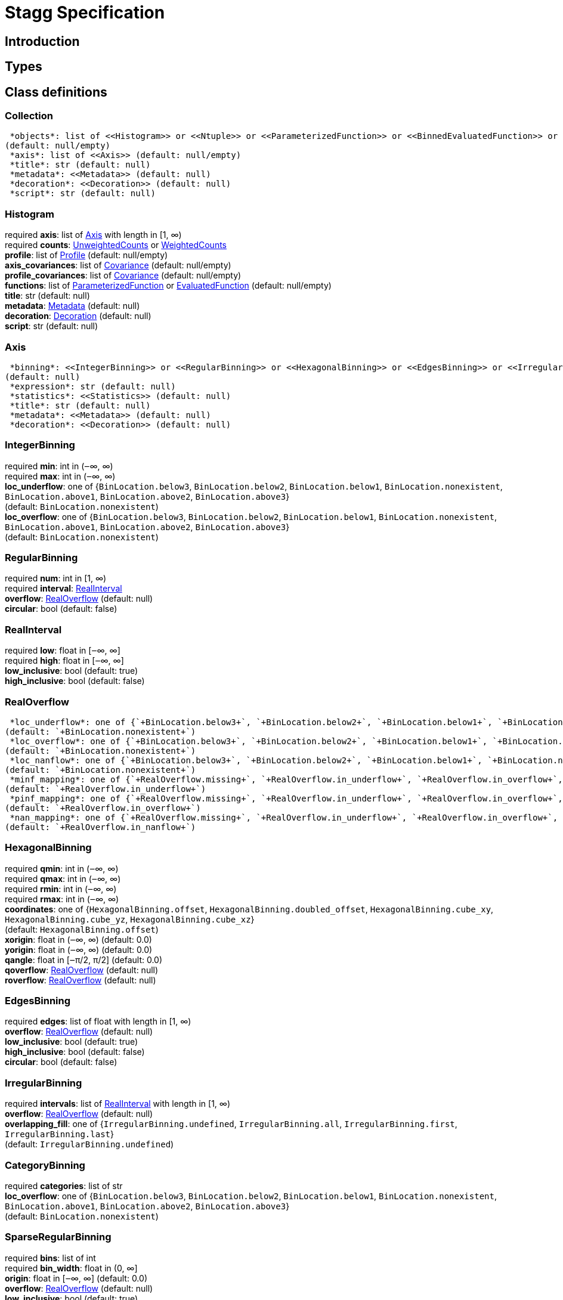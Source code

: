 = Stagg Specification

== Introduction

== Types

== Class definitions



=== Collection

[%hardbreaks]
 *objects*: list of <<Histogram>> or <<Ntuple>> or <<ParameterizedFunction>> or <<BinnedEvaluatedFunction>> or <<Collection>> +
(default: null/empty)
 *axis*: list of <<Axis>> (default: null/empty)
 *title*: str (default: null)
 *metadata*: <<Metadata>> (default: null)
 *decoration*: <<Decoration>> (default: null)
 *script*: str (default: null)

=== Histogram

[%hardbreaks]
required  *axis*: list of <<Axis>> with length in [1, ∞)
required  *counts*: <<UnweightedCounts>> or <<WeightedCounts>>
 *profile*: list of <<Profile>> (default: null/empty)
 *axis_covariances*: list of <<Covariance>> (default: null/empty)
 *profile_covariances*: list of <<Covariance>> (default: null/empty)
 *functions*: list of <<ParameterizedFunction>> or <<EvaluatedFunction>> (default: null/empty)
 *title*: str (default: null)
 *metadata*: <<Metadata>> (default: null)
 *decoration*: <<Decoration>> (default: null)
 *script*: str (default: null)

=== Axis

[%hardbreaks]
 *binning*: <<IntegerBinning>> or <<RegularBinning>> or <<HexagonalBinning>> or <<EdgesBinning>> or <<IrregularBinning>> or <<CategoryBinning>> or <<SparseRegularBinning>> or <<FractionBinning>> or <<PredicateBinning>> or <<VariationBinning>> +
(default: null)
 *expression*: str (default: null)
 *statistics*: <<Statistics>> (default: null)
 *title*: str (default: null)
 *metadata*: <<Metadata>> (default: null)
 *decoration*: <<Decoration>> (default: null)

=== IntegerBinning

[%hardbreaks]
required  *min*: int in (‒∞, ∞)
required  *max*: int in (‒∞, ∞)
 *loc_underflow*: one of {`+BinLocation.below3+`, `+BinLocation.below2+`, `+BinLocation.below1+`, `+BinLocation.nonexistent+`, `+BinLocation.above1+`, `+BinLocation.above2+`, `+BinLocation.above3+`} +
(default: `+BinLocation.nonexistent+`)
 *loc_overflow*: one of {`+BinLocation.below3+`, `+BinLocation.below2+`, `+BinLocation.below1+`, `+BinLocation.nonexistent+`, `+BinLocation.above1+`, `+BinLocation.above2+`, `+BinLocation.above3+`} +
(default: `+BinLocation.nonexistent+`)

=== RegularBinning

[%hardbreaks]
required  *num*: int in [1, ∞)
required  *interval*: <<RealInterval>>
 *overflow*: <<RealOverflow>> (default: null)
 *circular*: bool (default: false)

=== RealInterval

[%hardbreaks]
required  *low*: float in [‒∞, ∞]
required  *high*: float in [‒∞, ∞]
 *low_inclusive*: bool (default: true)
 *high_inclusive*: bool (default: false)

=== RealOverflow

[%hardbreaks]
 *loc_underflow*: one of {`+BinLocation.below3+`, `+BinLocation.below2+`, `+BinLocation.below1+`, `+BinLocation.nonexistent+`, `+BinLocation.above1+`, `+BinLocation.above2+`, `+BinLocation.above3+`} +
(default: `+BinLocation.nonexistent+`)
 *loc_overflow*: one of {`+BinLocation.below3+`, `+BinLocation.below2+`, `+BinLocation.below1+`, `+BinLocation.nonexistent+`, `+BinLocation.above1+`, `+BinLocation.above2+`, `+BinLocation.above3+`} +
(default: `+BinLocation.nonexistent+`)
 *loc_nanflow*: one of {`+BinLocation.below3+`, `+BinLocation.below2+`, `+BinLocation.below1+`, `+BinLocation.nonexistent+`, `+BinLocation.above1+`, `+BinLocation.above2+`, `+BinLocation.above3+`} +
(default: `+BinLocation.nonexistent+`)
 *minf_mapping*: one of {`+RealOverflow.missing+`, `+RealOverflow.in_underflow+`, `+RealOverflow.in_overflow+`, `+RealOverflow.in_nanflow+`} +
(default: `+RealOverflow.in_underflow+`)
 *pinf_mapping*: one of {`+RealOverflow.missing+`, `+RealOverflow.in_underflow+`, `+RealOverflow.in_overflow+`, `+RealOverflow.in_nanflow+`} +
(default: `+RealOverflow.in_overflow+`)
 *nan_mapping*: one of {`+RealOverflow.missing+`, `+RealOverflow.in_underflow+`, `+RealOverflow.in_overflow+`, `+RealOverflow.in_nanflow+`} +
(default: `+RealOverflow.in_nanflow+`)

=== HexagonalBinning

[%hardbreaks]
required  *qmin*: int in (‒∞, ∞)
required  *qmax*: int in (‒∞, ∞)
required  *rmin*: int in (‒∞, ∞)
required  *rmax*: int in (‒∞, ∞)
 *coordinates*: one of {`+HexagonalBinning.offset+`, `+HexagonalBinning.doubled_offset+`, `+HexagonalBinning.cube_xy+`, `+HexagonalBinning.cube_yz+`, `+HexagonalBinning.cube_xz+`} +
(default: `+HexagonalBinning.offset+`)
 *xorigin*: float in (‒∞, ∞) (default: 0.0)
 *yorigin*: float in (‒∞, ∞) (default: 0.0)
 *qangle*: float in [‒π/2, π/2] (default: 0.0)
 *qoverflow*: <<RealOverflow>> (default: null)
 *roverflow*: <<RealOverflow>> (default: null)

=== EdgesBinning

[%hardbreaks]
required  *edges*: list of float with length in [1, ∞)
 *overflow*: <<RealOverflow>> (default: null)
 *low_inclusive*: bool (default: true)
 *high_inclusive*: bool (default: false)
 *circular*: bool (default: false)

=== IrregularBinning

[%hardbreaks]
required  *intervals*: list of <<RealInterval>> with length in [1, ∞)
 *overflow*: <<RealOverflow>> (default: null)
 *overlapping_fill*: one of {`+IrregularBinning.undefined+`, `+IrregularBinning.all+`, `+IrregularBinning.first+`, `+IrregularBinning.last+`} +
(default: `+IrregularBinning.undefined+`)

=== CategoryBinning

[%hardbreaks]
required  *categories*: list of str
 *loc_overflow*: one of {`+BinLocation.below3+`, `+BinLocation.below2+`, `+BinLocation.below1+`, `+BinLocation.nonexistent+`, `+BinLocation.above1+`, `+BinLocation.above2+`, `+BinLocation.above3+`} +
(default: `+BinLocation.nonexistent+`)

=== SparseRegularBinning

[%hardbreaks]
required  *bins*: list of int
required  *bin_width*: float in (0, ∞]
 *origin*: float in [‒∞, ∞] (default: 0.0)
 *overflow*: <<RealOverflow>> (default: null)
 *low_inclusive*: bool (default: true)
 *high_inclusive*: bool (default: false)
 *minbin*: int in [‒2⁶³, 2⁶³ ‒ 1] (default: ‒2⁶³)
 *maxbin*: int in [‒2⁶³, 2⁶³ ‒ 1] (default: 2⁶³ ‒ 1)

=== FractionBinning

[%hardbreaks]
 *layout*: one of {`+FractionBinning.passall+`, `+FractionBinning.failall+`, `+FractionBinning.passfail+`} +
(default: `+FractionBinning.passall+`)
 *layout_reversed*: bool (default: false)
 *error_method*: one of {`+FractionBinning.undefined+`, `+FractionBinning.normal+`, `+FractionBinning.clopper_pearson+`, `+FractionBinning.wilson+`, `+FractionBinning.agresti_coull+`, `+FractionBinning.feldman_cousins+`, `+FractionBinning.jeffrey+`, `+FractionBinning.bayesian_uniform+`} +
(default: `+FractionBinning.undefined+`)

=== PredicateBinning

[%hardbreaks]
required  *predicates*: list of str with length in [1, ∞)
 *overlapping_fill*: one of {`+IrregularBinning.undefined+`, `+IrregularBinning.all+`, `+IrregularBinning.first+`, `+IrregularBinning.last+`} +
(default: `+IrregularBinning.undefined+`)

=== VariationBinning

[%hardbreaks]
required  *variations*: list of <<Variation>> with length in [1, ∞)

=== Variation

[%hardbreaks]
required  *assignments*: list of <<Assignment>>
 *systematic*: list of float (default: null/empty)
 *category_systematic*: list of str (default: null/empty)

=== Assignment

[%hardbreaks]
required  *identifier*: unique str
required  *expression*: str

=== UnweightedCounts

[%hardbreaks]
required  *counts*: <<InterpretedInlineBuffer>> or <<InterpretedInlineInt64Buffer>> or <<InterpretedInlineFloat64Buffer>> or <<InterpretedExternalBuffer>>

=== WeightedCounts

[%hardbreaks]
required  *sumw*: <<InterpretedInlineBuffer>> or <<InterpretedInlineInt64Buffer>> or <<InterpretedInlineFloat64Buffer>> or <<InterpretedExternalBuffer>>
 *sumw2*: <<InterpretedInlineBuffer>> or <<InterpretedInlineInt64Buffer>> or <<InterpretedInlineFloat64Buffer>> or <<InterpretedExternalBuffer>> +
(default: null)
 *unweighted*: <<UnweightedCounts>> (default: null)

=== InterpretedInlineBuffer

[%hardbreaks]
required  *buffer*: buffer
 *filters*: list of {`+Buffer.none+`, `+Buffer.gzip+`, `+Buffer.lzma+`, `+Buffer.lz4+`} +
(default: null/empty)
 *postfilter_slice*: slice (start:stop:step) (default: null)
 *dtype*: one of {`+Interpretation.none+`, `+Interpretation.bool+`, `+Interpretation.int8+`, `+Interpretation.uint8+`, `+Interpretation.int16+`, `+Interpretation.uint16+`, `+Interpretation.int32+`, `+Interpretation.uint32+`, `+Interpretation.int64+`, `+Interpretation.uint64+`, `+Interpretation.float32+`, `+Interpretation.float64+`} +
(default: `+Interpretation.none+`)
 *endianness*: one of {`+Interpretation.little_endian+`, `+Interpretation.big_endian+`} +
(default: `+Interpretation.little_endian+`)
 *dimension_order*: one of {`+InterpretedBuffer.c_order+`, `+InterpretedBuffer.fortran+`} +
(default: `+InterpretedBuffer.c_order+`)

=== InterpretedInlineInt64Buffer

[%hardbreaks]
required  *buffer*: buffer

=== InterpretedInlineFloat64Buffer

[%hardbreaks]
required  *buffer*: buffer

=== InterpretedExternalBuffer

[%hardbreaks]
required  *pointer*: int in [0, ∞)
required  *numbytes*: int in [0, ∞)
 *external_source*: one of {`+ExternalBuffer.memory+`, `+ExternalBuffer.samefile+`, `+ExternalBuffer.file+`, `+ExternalBuffer.url+`} +
(default: `+ExternalBuffer.memory+`)
 *filters*: list of {`+Buffer.none+`, `+Buffer.gzip+`, `+Buffer.lzma+`, `+Buffer.lz4+`} +
(default: null/empty)
 *postfilter_slice*: slice (start:stop:step) (default: null)
 *dtype*: one of {`+Interpretation.none+`, `+Interpretation.bool+`, `+Interpretation.int8+`, `+Interpretation.uint8+`, `+Interpretation.int16+`, `+Interpretation.uint16+`, `+Interpretation.int32+`, `+Interpretation.uint32+`, `+Interpretation.int64+`, `+Interpretation.uint64+`, `+Interpretation.float32+`, `+Interpretation.float64+`} +
(default: `+Interpretation.none+`)
 *endianness*: one of {`+Interpretation.little_endian+`, `+Interpretation.big_endian+`} +
(default: `+Interpretation.little_endian+`)
 *dimension_order*: one of {`+InterpretedBuffer.c_order+`, `+InterpretedBuffer.fortran+`} +
(default: `+InterpretedBuffer.c_order+`)
 *location*: str (default: null)

=== Profile

[%hardbreaks]
required  *expression*: str
required  *statistics*: <<Statistics>>
 *title*: str (default: null)
 *metadata*: <<Metadata>> (default: null)
 *decoration*: <<Decoration>> (default: null)

=== Statistics

[%hardbreaks]
 *moments*: list of <<Moments>> (default: null/empty)
 *quantiles*: list of <<Quantiles>> (default: null/empty)
 *mode*: <<Modes>> (default: null)
 *min*: <<Extremes>> (default: null)
 *max*: <<Extremes>> (default: null)

=== Moments

[%hardbreaks]
required  *sumwxn*: <<InterpretedInlineBuffer>> or <<InterpretedInlineInt64Buffer>> or <<InterpretedInlineFloat64Buffer>> or <<InterpretedExternalBuffer>>
required  *n*: int in [‒128, 127]
 *weightpower*: int in [‒128, 127] (default: 0)
 *filter*: <<StatisticFilter>> (default: null)

=== Quantiles

[%hardbreaks]
required  *values*: <<InterpretedInlineBuffer>> or <<InterpretedInlineInt64Buffer>> or <<InterpretedInlineFloat64Buffer>> or <<InterpretedExternalBuffer>>
required  *p*: float in [0.0, 1.0] (default: 1/2)
 *weightpower*: int in [‒128, 127] (default: 0)
 *filter*: <<StatisticFilter>> (default: null)

=== Modes

[%hardbreaks]
required  *values*: <<InterpretedInlineBuffer>> or <<InterpretedInlineInt64Buffer>> or <<InterpretedInlineFloat64Buffer>> or <<InterpretedExternalBuffer>>
 *filter*: <<StatisticFilter>> (default: null)

=== Extremes

[%hardbreaks]
required  *values*: <<InterpretedInlineBuffer>> or <<InterpretedInlineInt64Buffer>> or <<InterpretedInlineFloat64Buffer>> or <<InterpretedExternalBuffer>>
 *filter*: <<StatisticFilter>> (default: null)

=== StatisticFilter

[%hardbreaks]
 *min*: float in [‒∞, ∞] (default: ‒∞)
 *max*: float in [‒∞, ∞] (default: ∞)
 *excludes_minf*: bool (default: false)
 *excludes_pinf*: bool (default: false)
 *excludes_nan*: bool (default: false)

=== Covariance

[%hardbreaks]
required  *xindex*: int in [0, ∞)
required  *yindex*: int in [0, ∞)
required  *sumwxy*: <<InterpretedInlineBuffer>> or <<InterpretedInlineInt64Buffer>> or <<InterpretedInlineFloat64Buffer>> or <<InterpretedExternalBuffer>>
 *weightpower*: int in [‒128, 127] (default: 0)
 *filter*: <<StatisticFilter>> (default: null)

=== ParameterizedFunction

[%hardbreaks]
required  *expression*: str
 *parameters*: list of <<Parameter>> (default: null/empty)
 *title*: str (default: null)
 *metadata*: <<Metadata>> (default: null)
 *decoration*: <<Decoration>> (default: null)
 *script*: str (default: null)

=== Parameter

[%hardbreaks]
required  *identifier*: unique str
required  *values*: <<InterpretedInlineBuffer>> or <<InterpretedInlineInt64Buffer>> or <<InterpretedInlineFloat64Buffer>> or <<InterpretedExternalBuffer>>

=== EvaluatedFunction

[%hardbreaks]
required  *values*: <<InterpretedInlineBuffer>> or <<InterpretedInlineInt64Buffer>> or <<InterpretedInlineFloat64Buffer>> or <<InterpretedExternalBuffer>>
 *derivatives*: <<InterpretedInlineBuffer>> or <<InterpretedInlineInt64Buffer>> or <<InterpretedInlineFloat64Buffer>> or <<InterpretedExternalBuffer>> +
(default: null)
 *errors*: list of <<Quantiles>> (default: null/empty)
 *title*: str (default: null)
 *metadata*: <<Metadata>> (default: null)
 *decoration*: <<Decoration>> (default: null)
 *script*: str (default: null)

=== BinnedEvaluatedFunction

[%hardbreaks]
required  *axis*: list of <<Axis>> with length in [1, ∞)
required  *values*: <<InterpretedInlineBuffer>> or <<InterpretedInlineInt64Buffer>> or <<InterpretedInlineFloat64Buffer>> or <<InterpretedExternalBuffer>>
 *derivatives*: <<InterpretedInlineBuffer>> or <<InterpretedInlineInt64Buffer>> or <<InterpretedInlineFloat64Buffer>> or <<InterpretedExternalBuffer>> +
(default: null)
 *errors*: list of <<Quantiles>> (default: null/empty)
 *title*: str (default: null)
 *metadata*: <<Metadata>> (default: null)
 *decoration*: <<Decoration>> (default: null)
 *script*: str (default: null)

=== Ntuple

[%hardbreaks]
required  *columns*: list of <<Column>> with length in [1, ∞)
required  *instances*: list of <<NtupleInstance>> with length in [1, ∞)
 *column_statistics*: list of <<Statistics>> (default: null/empty)
 *column_covariances*: list of <<Covariance>> (default: null/empty)
 *functions*: list of <<ParameterizedFunction>> or <<BinnedEvaluatedFunction>> (default: null/empty)
 *title*: str (default: null)
 *metadata*: <<Metadata>> (default: null)
 *decoration*: <<Decoration>> (default: null)
 *script*: str (default: null)

=== Column

[%hardbreaks]
required  *identifier*: unique str
required  *dtype*: one of {`+Interpretation.none+`, `+Interpretation.bool+`, `+Interpretation.int8+`, `+Interpretation.uint8+`, `+Interpretation.int16+`, `+Interpretation.uint16+`, `+Interpretation.int32+`, `+Interpretation.uint32+`, `+Interpretation.int64+`, `+Interpretation.uint64+`, `+Interpretation.float32+`, `+Interpretation.float64+`}
 *endianness*: one of {`+Interpretation.little_endian+`, `+Interpretation.big_endian+`} +
(default: `+Interpretation.little_endian+`)
 *filters*: list of {`+Buffer.none+`, `+Buffer.gzip+`, `+Buffer.lzma+`, `+Buffer.lz4+`} +
(default: null/empty)
 *postfilter_slice*: slice (start:stop:step) (default: null)
 *title*: str (default: null)
 *metadata*: <<Metadata>> (default: null)
 *decoration*: <<Decoration>> (default: null)

=== NtupleInstance

[%hardbreaks]
required  *chunks*: list of <<Chunk>>
 *chunk_offsets*: list of int (default: null/empty)

=== Chunk

[%hardbreaks]
required  *column_chunks*: list of <<ColumnChunk>>
 *metadata*: <<Metadata>> (default: null)

=== ColumnChunk

[%hardbreaks]
required  *pages*: list of <<Page>>
required  *page_offsets*: list of int with length in [1, ∞)
 *page_min*: list of <<Extremes>> (default: null/empty)
 *page_max*: list of <<Extremes>> (default: null/empty)

=== Page

[%hardbreaks]
required  *buffer*: <<RawInlineBuffer>> or <<RawExternalBuffer>>

=== RawInlineBuffer

[%hardbreaks]
required  *buffer*: buffer

=== RawExternalBuffer

[%hardbreaks]
required  *pointer*: int in [0, ∞)
required  *numbytes*: int in [0, ∞)
 *external_source*: one of {`+ExternalBuffer.memory+`, `+ExternalBuffer.samefile+`, `+ExternalBuffer.file+`, `+ExternalBuffer.url+`} +
(default: `+ExternalBuffer.memory+`)

=== Metadata

[%hardbreaks]
required  *data*: str
required  *language*: one of {`+Metadata.unspecified+`, `+Metadata.json+`} (default: `+Metadata.unspecified+`)

=== Decoration

[%hardbreaks]
required  *data*: str
required  *language*: one of {`+Decoration.unspecified+`, `+Decoration.css+`, `+Decoration.vega+`, `+Decoration.root_json+`} +
(default: `+Decoration.unspecified+`)
